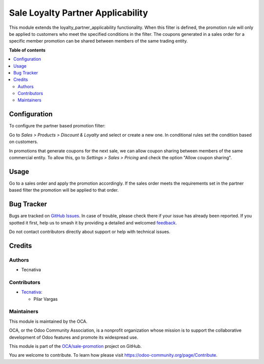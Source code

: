 ==================================
Sale Loyalty Partner Applicability
==================================

.. 
   !!!!!!!!!!!!!!!!!!!!!!!!!!!!!!!!!!!!!!!!!!!!!!!!!!!!
   !! This file is generated by oca-gen-addon-readme !!
   !! changes will be overwritten.                   !!
   !!!!!!!!!!!!!!!!!!!!!!!!!!!!!!!!!!!!!!!!!!!!!!!!!!!!
   !! source digest: sha256:edcda3cdc7b646ac8f1803c8b3165a505e0b4c03eabee3fa41d988f031044c7a
   !!!!!!!!!!!!!!!!!!!!!!!!!!!!!!!!!!!!!!!!!!!!!!!!!!!!

.. |badge1| image:: https://img.shields.io/badge/maturity-Beta-yellow.png
    :target: https://odoo-community.org/page/development-status
    :alt: Beta
.. |badge2| image:: https://img.shields.io/badge/licence-AGPL--3-blue.png
    :target: http://www.gnu.org/licenses/agpl-3.0-standalone.html
    :alt: License: AGPL-3
.. |badge3| image:: https://img.shields.io/badge/github-OCA%2Fsale--promotion-lightgray.png?logo=github
    :target: https://github.com/OCA/sale-promotion/tree/16.0/sale_loyalty_partner_applicability
    :alt: OCA/sale-promotion
.. |badge4| image:: https://img.shields.io/badge/weblate-Translate%20me-F47D42.png
    :target: https://translation.odoo-community.org/projects/sale-promotion-16-0/sale-promotion-16-0-sale_loyalty_partner_applicability
    :alt: Translate me on Weblate
.. |badge5| image:: https://img.shields.io/badge/runboat-Try%20me-875A7B.png
    :target: https://runboat.odoo-community.org/builds?repo=OCA/sale-promotion&target_branch=16.0
    :alt: Try me on Runboat

|badge1| |badge2| |badge3| |badge4| |badge5|

This module extends the loyalty_partner_applicability functionality. When this filter
is defined, the promotion rule will only be applied to customers who meet the specified
conditions in the filter.
The coupons generated in a sales order for a specific member promotion can be shared
between members of the same trading entity.

**Table of contents**

.. contents::
   :local:

Configuration
=============

To configure the partner based promotion filter:

Go to *Sales > Products > Discount & Loyalty* and select or create a new one.
In conditional rules set the condition based on customers.

In promotions that generate coupons for the next sale, we can allow coupon sharing
between members of the same commercial entity.
To allow this, go to *Settings > Sales > Pricing* and check the option "Allow coupon sharing".

Usage
=====

Go to a sales order and apply the promotion accordingly. If the sales order meets the
requirements set in the partner based filter the promotion will be applied to that order.

Bug Tracker
===========

Bugs are tracked on `GitHub Issues <https://github.com/OCA/sale-promotion/issues>`_.
In case of trouble, please check there if your issue has already been reported.
If you spotted it first, help us to smash it by providing a detailed and welcomed
`feedback <https://github.com/OCA/sale-promotion/issues/new?body=module:%20sale_loyalty_partner_applicability%0Aversion:%2016.0%0A%0A**Steps%20to%20reproduce**%0A-%20...%0A%0A**Current%20behavior**%0A%0A**Expected%20behavior**>`_.

Do not contact contributors directly about support or help with technical issues.

Credits
=======

Authors
~~~~~~~

* Tecnativa

Contributors
~~~~~~~~~~~~

* `Tecnativa <https://www.tecnativa.com>`_:

  * Pilar Vargas

Maintainers
~~~~~~~~~~~

This module is maintained by the OCA.

.. image:: https://odoo-community.org/logo.png
   :alt: Odoo Community Association
   :target: https://odoo-community.org

OCA, or the Odoo Community Association, is a nonprofit organization whose
mission is to support the collaborative development of Odoo features and
promote its widespread use.

This module is part of the `OCA/sale-promotion <https://github.com/OCA/sale-promotion/tree/16.0/sale_loyalty_partner_applicability>`_ project on GitHub.

You are welcome to contribute. To learn how please visit https://odoo-community.org/page/Contribute.
